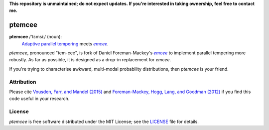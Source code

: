 **This repository is unmaintained; do not expect updates. If you're interested in taking ownership, feel free to contact me.**

ptemcee
=======

**ptemcee** /'tɛmsiː/ (noun):
    `Adaptive parallel tempering <http://arxiv.org/abs/1501.05823>`_ meets |emcee|_.

*ptemcee*, pronounced "tem-cee", is fork of Daniel Foreman-Mackey's |emcee|_ to implement parallel
tempering more robustly.  As far as possible, it is designed as a drop-in replacement for *emcee*.

If you're trying to characterise awkward, multi-modal probability distributions, then *ptemcee* is
your friend.

.. image:: http://img.shields.io/travis/willvousden/ptemcee/master.svg?style=flat
        :target: http://travis-ci.org/willvousden/ptemcee
.. image:: https://ci.appveyor.com/api/projects/status/3wrvp0ecggmpv0s1?svg=true
        :target: https://ci.appveyor.com/project/willvousden/ptemcee
.. image:: http://img.shields.io/pypi/v/ptemcee.svg?style=flat
        :target: https://pypi.python.org/pypi/ptemcee/
.. image:: http://img.shields.io/badge/license-MIT-blue.svg?style=flat
        :target: https://github.com/willvousden/ptemcee/blob/master/LICENSE
.. image:: http://img.shields.io/badge/arXiv-1501.05823-orange.svg?style=flat
        :target: http://arxiv.org/abs/1501.05823


Attribution
-----------

Please cite `Vousden, Farr, and Mandel (2015) <http://arxiv.org/abs/1501.05823>`_ and `Foreman-Mackey,
Hogg, Lang, and Goodman (2012) <http://arxiv.org/abs/1202.3665>`_ if you find this code useful in your
research.


License
-------

*ptemcee* is free software distributed under the MIT License; see the `LICENSE
<https://github.com/willvousden/ptemcee/blob/master/LICENSE>`_ file for details.

.. |emcee| replace:: *emcee*
.. _emcee: https://github.com/dfm/emcee
